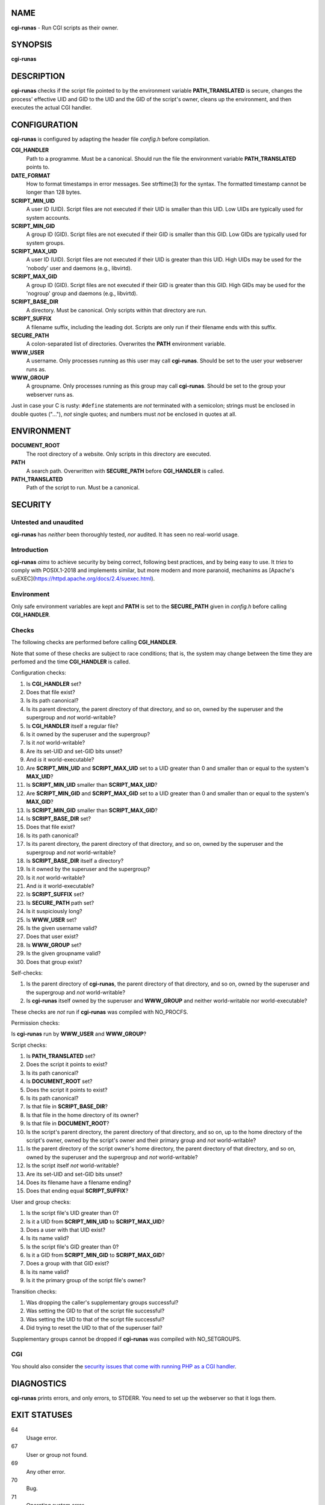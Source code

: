NAME
====

**cgi-runas** - Run CGI scripts as their owner.


SYNOPSIS
========

**cgi-runas**


DESCRIPTION
===========

**cgi-runas** checks if the script file pointed to by the environment variable
**PATH_TRANSLATED** is secure, changes the process' effective UID and GID to
the UID and the GID of the script's owner, cleans up the environment, and
then executes the actual CGI handler.


CONFIGURATION
=============

**cgi-runas** is configured by adapting the header file *config.h*
before compilation.

**CGI_HANDLER**
	Path to a programme. Must be a canonical.
	Should run the file the environment
	variable **PATH_TRANSLATED** points to.

**DATE_FORMAT**
	How to format timestamps in error messages.
	See strftime(3) for the syntax.
	The formatted timestamp cannot be longer than 128 bytes.

**SCRIPT_MIN_UID**
	A user ID (UID).
	Script files are not executed if their UID is smaller than this UID.
	Low UIDs are typically used for system accounts.

**SCRIPT_MIN_GID**
	A group ID (GID).
	Script files are not executed if their GID is smaller than this GID.
	Low GIDs are typically used for system groups.

**SCRIPT_MAX_UID**
	A user ID (UID).
	Script files are not executed if their UID is greater than this UID.
	High UIDs may be used for the 'nobody' user and daemons (e.g., libvirtd).
	
**SCRIPT_MAX_GID**
	A group ID (GID).
	Script files are not executed if their GID is greater than this GID.
	High GIDs may be used for the 'nogroup' group and daemons (e.g., libvirtd).

**SCRIPT_BASE_DIR**
	A directory. Must be canonical.
	Only scripts within that directory are run.

**SCRIPT_SUFFIX**
	A filename suffix, including the leading dot.
	Scripts are only run if their filename ends with this suffix.

**SECURE_PATH**
	A colon-separated list of directories.
	Overwrites the **PATH** environment variable.

**WWW_USER**
	A username.
	Only processes running as this user may call **cgi-runas**.
	Should be set to the user your webserver runs as.

**WWW_GROUP**
	A groupname.
	Only processes running as this group may call **cgi-runas**.
	Should be set to the group your webserver runs as.

Just in case your C is rusty: ``#define`` statements are *not* terminated
with a semicolon; strings must be enclosed in double quotes ("..."), *not*
single quotes; and numbers must *not* be enclosed in quotes at all.


ENVIRONMENT
===========


**DOCUMENT_ROOT**
	The root directory of a website.
	Only scripts in this directory are executed.

**PATH**
	A search path.
	Overwritten with **SECURE_PATH** before **CGI_HANDLER** is called.

**PATH_TRANSLATED**
	Path of the script to run.
	Must be a canonical.


SECURITY
========

Untested and unaudited
----------------------

**cgi-runas** has *neither* been thoroughly tested, *nor* audited.
It has seen no real-world usage.

Introduction
------------

**cgi-runas** *aims* to achieve security by being correct, following best
practices, and by being easy to use. It *tries* to comply with POSIX.1-2018
and implements similar, but more modern and more paranoid, mechanims as
[Apache's suEXEC](https://httpd.apache.org/docs/2.4/suexec.html).

Environment
-----------

Only safe environment variables are kept and **PATH** is set to the
**SECURE_PATH** given in *config.h* before calling **CGI_HANDLER**.

Checks
------

The following checks are performed before calling **CGI_HANDLER**.

Note that some of these checks are subject to race conditions; that is,
the system may change between the time they are perfomed and
the time **CGI_HANDLER** is called.

Configuration checks:

1. Is **CGI_HANDLER** set?
2. Does that file exist?
3. Is its path canonical?
4. Is its parent directory, the parent directory of that directory, and so on,
   owned by the superuser and the supergroup and *not* world-writable?
5. Is **CGI_HANDLER** itself a regular file?
6. Is it owned by the superuser and the supergroup?
7. Is it *not* world-writable?
8. Are its set-UID and set-GID bits unset?
9. And *is* it world-executable?
10. Are **SCRIPT_MIN_UID** and **SCRIPT_MAX_UID** set to a UID
    greater than 0 and smaller than or equal to the system's **MAX_UID**?
11. Is **SCRIPT_MIN_UID** smaller than **SCRIPT_MAX_UID**?
12. Are **SCRIPT_MIN_GID** and **SCRIPT_MAX_GID** set to a UID
    greater than 0 and smaller than or equal to the system's **MAX_GID**?
13. Is **SCRIPT_MIN_GID** smaller than **SCRIPT_MAX_GID**?
14. Is **SCRIPT_BASE_DIR** set?
15. Does that file exist?
16. Is its path canonical?
17. Is its parent directory, the parent directory of that directory, and so on,
    owned by the superuser and the supergroup and *not* world-writable?
18. Is **SCRIPT_BASE_DIR** itself a directory?
19. Is it owned by the superuser and the supergroup?
20. Is it *not* world-writable?
21. And *is* it world-executable?
22. Is **SCRIPT_SUFFIX** set?
23. Is **SECURE_PATH** path set?
24. Is it suspiciously long?
25. Is **WWW_USER** set?
26. Is the given username valid?
27. Does that user exist?
28. Is **WWW_GROUP** set?
29. Is the given groupname valid?
30. Does that group exist?

Self-checks:

1. Is the parent directory of **cgi-runas**,
   the parent directory of that directory, and so on,
   owned by the superuser and the supergroup and
   *not* world-writable?
2. Is **cgi-runas** itself owned by the superuser and **WWW_GROUP** and
   neither world-writable nor world-executable?

These checks are *not* run if **cgi-runas** was compiled with NO_PROCFS.

Permission checks:

Is **cgi-runas** run by **WWW_USER** and **WWW_GROUP**?

Script checks:

1. Is **PATH_TRANSLATED** set?
2. Does the script it points to exist?
3. Is its path canonical?
4. Is **DOCUMENT_ROOT** set?
5. Does the script it points to exist?
6. Is its path canonical?
7. Is that file in **SCRIPT_BASE_DIR**?
8. Is that file in the home directory of its owner?
9. Is that file in **DOCUMENT_ROOT**?
10. Is the script's parent directory,
    the parent directory of that directory, and so on,
    up to the home directory of the script's owner,
    owned by the script's owner and their primary group
    and *not* world-writable?
11. Is the parent directory of the script owner's home directory,
    the parent directory of that directory, and so on,
    owned by the superuser and the supergroup
    and *not* world-writable?
12. Is the script itself *not* world-writable?
13. Are its set-UID and set-GID bits unset?
14. Does its filename have a filename ending?
15. Does that ending equal **SCRIPT_SUFFIX**?

User and group checks:

1. Is the script file's UID greater than 0?
2. Is it a UID from **SCRIPT_MIN_UID** to **SCRIPT_MAX_UID**?
3. Does a user with that UID exist?
4. Is its name valid?
5. Is the script file's GID greater than 0?
6. Is it a GID from **SCRIPT_MIN_GID** to **SCRIPT_MAX_GID**?
7. Does a group with that GID exist?
8. Is its name valid?
9. Is it the primary group of the script file's owner?

Transition checks:

1. Was dropping the caller's supplementary groups successful?
2. Was setting the GID to that of the script file successful?
3. Was setting the UID to that of the script file successful?
4. Did trying to reset the UID to that of the superuser fail?

Supplementary groups cannot be dropped if
**cgi-runas** was compiled with NO_SETGROUPS.

CGI
---

You should also consider the `security issues that come with running PHP
as a CGI handler <https://www.php.net/manual/en/security.cgi-bin.php>`_.


DIAGNOSTICS
===========

**cgi-runas** prints errors, and only errors, to STDERR.
You need to set up the webserver so that it logs them.


EXIT STATUSES
=============

64
	Usage error.

67
	User or group not found.

69
	Any other error.

70
	Bug.

71
	Operating system error.

77
	Permission denied.

78
	Configuration error.


AUTHOR
======

Odin Kroeger
